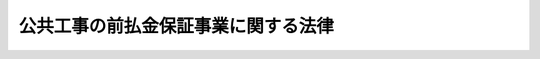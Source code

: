 .. _S27HO184:

====================================
公共工事の前払金保証事業に関する法律
====================================

.. raw:: html
    
    
    <b>公共工事の前払金保証事業に関する法律<br>
    （昭和二十七年六月十二日法律第百八十四号）</b><br><br><div align="right">最終改正：平成一九年三月三〇日法律第六号</div><br><a name="0000000000000000000000000000000000000000000000000000000000000000000000000000000"></a>
    <br>
    　<a href="#1000000000001000000000000000000000000000000000000000000000000000000000000000000" target="data">第一章　総則（第一条・第二条）</a>
    <br>
    　<a href="#1000000000002000000000000000000000000000000000000000000000000000000000000000000" target="data">第二章　登録（第三条―第十一条）</a>
    <br>
    　<a href="#1000000000003000000000000000000000000000000000000000000000000000000000000000000" target="data">第三章　前払金保証事業（第十二条―第二十条）</a>
    <br>
    　<a href="#1000000000004000000000000000000000000000000000000000000000000000000000000000000" target="data">第四章　監督（第二十一条―第二十四条）</a>
    <br>
    　<a href="#1000000000005000000000000000000000000000000000000000000000000000000000000000000" target="data">第五章　雑則（第二十五条―第二十八条）</a>
    <br>
    　<a href="#1000000000006000000000000000000000000000000000000000000000000000000000000000000" target="data">第六章　罰則（第二十九条―第三十四条）</a>
    <br>
    　<a href="#5000000000000000000000000000000000000000000000000000000000000000000000000000000" target="data">附則</a>
    <br><p>　　　<b><a name="1000000000001000000000000000000000000000000000000000000000000000000000000000000">第一章　総則</a>
    </b>
    </p><p>
    </p><div class="arttitle"><a name="1000000000000000000000000000000000000000000000000100000000000000000000000000000">（この法律の目的）</a>
    </div><div class="item"><b>第一条</b>
    <a name="1000000000000000000000000000000000000000000000000100000000001000000000000000000"></a>
    　この法律は、公共工事に関する前金払の適正且つ円滑な実施を確保するため、前払金保証事業の登録及びその事業の運営の準則を定めることにより、前払金保証事業の健全な発達を図り、もつて公共工事の適正な施工に寄与することを目的とする。
    </div>
    
    <p>
    </p><div class="arttitle"><a name="1000000000000000000000000000000000000000000000000200000000000000000000000000000">（定義）</a>
    </div><div class="item"><b>第二条</b>
    <a name="1000000000000000000000000000000000000000000000000200000000001000000000000000000"></a>
    　この法律において「公共工事」とは、国又は地方公共団体その他の公共団体の発注する土木建築に関する工事（土木建築に関する工事の設計、土木建築に関する工事に関する調査及び土木建築に関する工事の用に供することを目的とする機械類の製造を含む。以下この項において同じ。）又は測量（土地の測量、地図の調製及び測量用写真の撮影であつて、政令で定めるもの以外のものをいう。以下同じ。）をいい、資源の開発等についての重要な土木建築に関する工事又は測量であつて、国土交通大臣の指定する当該請負者が債務を履行しないために発注者がその公共工事の請負契約を解除したときに、前金払をした額（出来形払をしたときは、その金額を加えた額）から当該公共工事の既済部分に対する代価に相当する額を控除した額（前金払をした額に出来形払をした額を加えた場合においては、前金払をした額を限度とする。以下「保証金」という。）の支払を当該請負者に代つて引き受けることをいう。
    </div>
    <div class="item"><b><a name="1000000000000000000000000000000000000000000000000200000000003000000000000000000">３</a>
    </b>
    　この法律において「前払金保証事業」とは、前払金の保証（これに関連して行なう第十三条の二第一項の規定による支払を含む。）をすることを目的とする事業をいう。
    </div>
    <div class="item"><b><a name="1000000000000000000000000000000000000000000000000200000000004000000000000000000">４</a>
    </b>
    　この法律において「保証事業会社」とは、第五条の規定により国土交通大臣の登録を受けて前払金保証事業を営む会社をいう。
    </div>
    <div class="item"><b><a name="1000000000000000000000000000000000000000000000000200000000005000000000000000000">５</a>
    </b>
    　この法律において「保証契約」とは、前払金の保証（これに関連して行なう第十三条の二第一項の規定による支払を含む。）に関する契約をいう。
    </div>
    
    
    <p>　　　<b><a name="1000000000002000000000000000000000000000000000000000000000000000000000000000000">第二章　登録</a>
    </b>
    </p><p>
    </p><div class="arttitle"><a name="1000000000000000000000000000000000000000000000000300000000000000000000000000000">（登録）</a>
    </div><div class="item"><b>第三条</b>
    <a name="1000000000000000000000000000000000000000000000000300000000001000000000000000000"></a>
    　前払金保証事業を営もうとする者は、この法律で定めるところにより、登録を受けなければならない。
    </div>
    
    <p>
    </p><div class="arttitle"><a name="1000000000000000000000000000000000000000000000000400000000000000000000000000000">（登録の申請）</a>
    </div><div class="item"><b>第四条</b>
    <a name="1000000000000000000000000000000000000000000000000400000000001000000000000000000"></a>
    　前条の登録を受けようとする者（以下「登録申請者」という。）は、国土交通省令で定めるところにより、次に掲げる事項を記載した登録申請書を国土交通大臣に提出しなければならない。
    <div class="number"><b><a name="1000000000000000000000000000000000000000000000000400000000001000000001000000000">一</a>
    </b>
    　商号
    </div>
    <div class="number"><b><a name="1000000000000000000000000000000000000000000000000400000000001000000002000000000">二</a>
    </b>
    　本店、支店その他政令で定める営業に使用する場所の名称及び所在地
    </div>
    <div class="number"><b><a name="1000000000000000000000000000000000000000000000000400000000001000000003000000000">三</a>
    </b>
    　資本金の額
    </div>
    <div class="number"><b><a name="1000000000000000000000000000000000000000000000000400000000001000000004000000000">四</a>
    </b>
    　取締役及び監査役（委員会設置会社にあつては、取締役及び執行役）（以下「役員」という。）の氏名
    </div>
    </div>
    <div class="item"><b><a name="1000000000000000000000000000000000000000000000000400000000002000000000000000000">２</a>
    </b>
    　前項の登録申請書には、次に掲げる書類を添付しなければならない。
    <div class="number"><b><a name="1000000000000000000000000000000000000000000000000400000000002000000001000000000">一</a>
    </b>
    　定款及び事業方法書
    </div>
    <div class="number"><b><a name="1000000000000000000000000000000000000000000000000400000000002000000002000000000">二</a>
    </b>
    　役員の履歴書及びその者が第六条第一項第五号の規定に該当しないことを誓約する書面
    </div>
    <div class="number"><b><a name="1000000000000000000000000000000000000000000000000400000000002000000003000000000">三</a>
    </b>
    　収支の見積りその他国土交通省令で定める事項を記載した事業計画書
    </div>
    </div>
    <div class="item"><b><a name="1000000000000000000000000000000000000000000000000400000000003000000000000000000">３</a>
    </b>
    　前項第一号の事業方法書には、保証の目的の範囲、支店及び政令で定める営業に使用する場所の権限に関する事項、保証限度、保証金額及び保証期間の制限、保証契約の締結の手続に関する事項、保証の拒否の基準に関する事項その他国土交通省令で定める事項を記載しなければならない。
    </div>
    
    <p>
    </p><div class="arttitle"><a name="1000000000000000000000000000000000000000000000000500000000000000000000000000000">（登録の実施及び登録の通知）</a>
    </div><div class="item"><b>第五条</b>
    <a name="1000000000000000000000000000000000000000000000000500000000001000000000000000000"></a>
    　前条の規定による登録の申請があつた場合においては、第六条の規定により登録を拒否する場合を除く外、国土交通大臣は、遅滞なく、前条第一項各号に掲げる事項並びに登録年月日及び登録番号を保証事業会社登録簿に登録しなければならない。
    </div>
    <div class="item"><b><a name="1000000000000000000000000000000000000000000000000500000000002000000000000000000">２</a>
    </b>
    　国土交通大臣は、前項の規定による登録をした場合においては、遅滞なく、その旨を当該登録申請者に通知しなければならない。
    </div>
    
    <p>
    </p><div class="arttitle"><a name="1000000000000000000000000000000000000000000000000600000000000000000000000000000">（登録の拒否）</a>
    </div><div class="item"><b>第六条</b>
    <a name="1000000000000000000000000000000000000000000000000600000000001000000000000000000"></a>
    　国土交通大臣は、第四条の規定による登録の申請があつた場合において、登録申請者が次の各号のいずれかに該当するものであると認められるとき、又は登録申請書若しくはその添付書類のうちに重要な事項について虚偽の記載があり、若しくは重要な事実の記載が欠けているときは、登録申請者に通知して意見の聴取を行つた後、その登録を拒否しなければならない。
    <div class="number"><b><a name="1000000000000000000000000000000000000000000000000600000000001000000001000000000">一</a>
    </b>
    　資本金の額が三千万円以上の株式会社でないこと。
    </div>
    <div class="number"><b><a name="1000000000000000000000000000000000000000000000000600000000001000000002000000000">二</a>
    </b>
    　定款の規定又は事業方法書若しくは事業計画書の内容が法令に違反し、又は事業の適正な運営を確保するのに十分でないこと。
    </div>
    <div class="number"><b><a name="1000000000000000000000000000000000000000000000000600000000001000000003000000000">三</a>
    </b>
    　第二十二条第二項の規定により登録を取り消され、その取消しの日から五年を経過しないこと。
    </div>
    <div class="number"><b><a name="1000000000000000000000000000000000000000000000000600000000001000000004000000000">四</a>
    </b>
    　この法律の規定により罰金の刑に処せられ、その執行を終わつた後又は執行を受けることがないこととなつた日から五年を経過しないこと。
    </div>
    <div class="number"><b><a name="1000000000000000000000000000000000000000000000000600000000001000000005000000000">五</a>
    </b>
    　役員のうちに、破産者で復権を得ない者、禁錮以上の刑若しくはこの法律により罰金以上の刑に処せられ、その執行を終わつた後若しくは執行を受けることがないこととなつた日から五年を経過するまでの者又は第二十二条第二項の規定により登録を取り消された会社の役員で、当該処分のあつた日以前三十日以内にその職にあつたものであり、かつ、当該処分があつた日から五年を経過しないものがあること。
    </div>
    </div>
    <div class="item"><b><a name="1000000000000000000000000000000000000000000000000600000000002000000000000000000">２</a>
    </b>
    　国土交通大臣は、前項の規定により登録を拒否しようとするときは、あらかじめ事項、場所及び期日を通知した上、その職員をして、当該登録申請者について意見の聴取を行わせなければならない。ただし、登録申請者が正当な理由がなくて意見の聴取に応じないときは、意見の聴取を行わないで登録を拒否することができる。
    </div>
    <div class="item"><b><a name="1000000000000000000000000000000000000000000000000600000000003000000000000000000">３</a>
    </b>
    　国土交通大臣は、前項の規定によりその職員をして意見の聴取を行わせる場合において、必要があると認めるときは、参考人の出頭を求めて、その職員をして意見を聴取させなければならない。
    </div>
    <div class="item"><b><a name="1000000000000000000000000000000000000000000000000600000000004000000000000000000">４</a>
    </b>
    　前項の規定により出頭を求められた参考人は、政令で定めるところにより、旅費、日当その他の費用を請求することができる。
    </div>
    <div class="item"><b><a name="1000000000000000000000000000000000000000000000000600000000005000000000000000000">５</a>
    </b>
    　国土交通大臣は、第一項の規定により登録を拒否したときは、遅滞なく、その旨を登録申請者に通知しなければならない。
    </div>
    
    <p>
    </p><div class="arttitle"><a name="1000000000000000000000000000000000000000000000000700000000000000000000000000000">（申請による登録の変更）</a>
    </div><div class="item"><b>第七条</b>
    <a name="1000000000000000000000000000000000000000000000000700000000001000000000000000000"></a>
    　保証事業会社は、第四条第一項各号に掲げる事項又は同条第二項第一号に掲げる書類について変更しようとするときは、遅滞なく、その旨を記載した登録変更申請書を国土交通大臣に提出しなければならない。
    </div>
    <div class="item"><b><a name="1000000000000000000000000000000000000000000000000700000000002000000000000000000">２</a>
    </b>
    　前項の場合においては、その変更を証する書面を登録変更申請書に添附しなければならない。但し、その変更が政令で定める営業に使用する場所の名称及び所在地に関するもの並びに事業方法書に関するものであるときは、この限りでない。
    </div>
    <div class="item"><b><a name="1000000000000000000000000000000000000000000000000700000000003000000000000000000">３</a>
    </b>
    　第一項の規定による登録の変更の申請が新たに就任した役員に係るものであるときは、当該役員の履歴書及びその者が前条第一項第五号の規定に該当しないことを誓約する書面を登録変更申請書に添附しなければならない。
    </div>
    <div class="item"><b><a name="1000000000000000000000000000000000000000000000000700000000004000000000000000000">４</a>
    </b>
    　前二条の規定は、第一項の規定による登録の変更の申請について準用する。この場合において、第五条第一項及び第六条第一項中「登録の申請」とあるのは「登録の変更の申請」と、第五条第一項中「前条第一項各号に掲げる事項」とあるのは「登録の変更の申請に係る事項」と、第五条第二項並びに第六条第一項、第二項及び第五項中「登録申請者」とあるのは「保証事業会社」と読み替えるものとする。
    </div>
    
    <p>
    </p><div class="arttitle"><a name="1000000000000000000000000000000000000000000000000800000000000000000000000000000">（営業の不開始又は休止に基づく登録の取消し）</a>
    </div><div class="item"><b>第八条</b>
    <a name="1000000000000000000000000000000000000000000000000800000000001000000000000000000"></a>
    　国土交通大臣は、第二十二条第二項の規定により登録を取り消す場合のほか、保証事業会社が第五条第一項の規定による登録を受けた日から三月以内に営業を開始しないとき、又は引き続き三月以上その営業を休止したときは、当該保証事業会社の登録を取り消すことができる。
    </div>
    <div class="item"><b><a name="1000000000000000000000000000000000000000000000000800000000002000000000000000000">２</a>
    </b>
    　前項の規定による登録の取消しに係る聴聞の主宰者は、必要があると認めるときは、参考人の出頭を求めて意見を聴かなければならない。
    </div>
    <div class="item"><b><a name="1000000000000000000000000000000000000000000000000800000000003000000000000000000">３</a>
    </b>
    　第六条第四項の規定は、前項の規定により出頭を求められた参考人について準用する。
    </div>
    
    <p>
    </p><div class="arttitle"><a name="1000000000000000000000000000000000000000000000000900000000000000000000000000000">（廃業等の届出）</a>
    </div><div class="item"><b>第九条</b>
    <a name="1000000000000000000000000000000000000000000000000900000000001000000000000000000"></a>
    　保証事業会社が次の各号のいずれかに掲げる場合に該当することとなつたときは、当該各号に掲げる者は、遅滞なく、その旨を国土交通大臣に届け出なければならない。
    <div class="number"><b><a name="1000000000000000000000000000000000000000000000000900000000001000000001000000000">一</a>
    </b>
    　会社が合併により消滅した場合においては、その業務を執行する役員であつた者
    </div>
    <div class="number"><b><a name="1000000000000000000000000000000000000000000000000900000000001000000002000000000">二</a>
    </b>
    　破産手続開始の決定により解散した場合においては、その破産管財人
    </div>
    <div class="number"><b><a name="1000000000000000000000000000000000000000000000000900000000001000000003000000000">三</a>
    </b>
    　会社が合併又は破産手続開始の決定以外の事由により解散した場合においては、その清算人
    </div>
    <div class="number"><b><a name="1000000000000000000000000000000000000000000000000900000000001000000004000000000">四</a>
    </b>
    　前払金保証事業を廃止した場合においては、当該保証事業会社の業務を執行する役員であつた者
    </div>
    </div>
    
    <p>
    </p><div class="arttitle"><a name="1000000000000000000000000000000000000000000000001000000000000000000000000000000">（登録の抹消）</a>
    </div><div class="item"><b>第十条</b>
    <a name="1000000000000000000000000000000000000000000000001000000000001000000000000000000"></a>
    　国土交通大臣は、次の各号の一に掲げる場合においては、保証事業会社登録簿につき、当該保証事業会社に関する登録を抹消しなければならない。
    <div class="number"><b><a name="1000000000000000000000000000000000000000000000001000000000001000000001000000000">一</a>
    </b>
    　第八条第一項又は第二十二条第二項の規定により登録を取り消した場合
    </div>
    <div class="number"><b><a name="1000000000000000000000000000000000000000000000001000000000001000000002000000000">二</a>
    </b>
    　前条の規定による届出があつた場合
    </div>
    <div class="number"><b><a name="1000000000000000000000000000000000000000000000001000000000001000000003000000000">三</a>
    </b>
    　国土交通大臣が前条各号の一に掲げる場合に該当するものと認めて、当該各号に掲げる者に通知して意見の聴取を行つた後、その事実を確認した場合
    </div>
    </div>
    <div class="item"><b><a name="1000000000000000000000000000000000000000000000001000000000002000000000000000000">２</a>
    </b>
    　第六条第二項から第四項までの規定は、前項第三号の規定により意見の聴取を行おうとする場合について準用する。この場合において、同条第二項中「拒否しようとするときは」とあるのは「抹消しようとするときは」と、「登録申請者」とあるのは「第九条各号の一に掲げる者」と、「拒否することができる」とあるのは「抹消することができる」と読み替えるものとする。
    </div>
    
    <p>
    </p><div class="arttitle"><a name="1000000000000000000000000000000000000000000000001100000000000000000000000000000">（登録のまつ消の場合における保証契約の措置）</a>
    </div><div class="item"><b>第十一条</b>
    <a name="1000000000000000000000000000000000000000000000001100000000001000000000000000000"></a>
    　前条の規定により登録がまつ消された場合においては、当該保証事業会社であつた者又は第九条第一号に規定する場合において合併後存続する会社若しくは合併に因り設立された会社は、その登録のまつ消前に締結された保証契約については、その保証契約が結了するまでは、第三条の規定にかかわらず、当該保証契約の目的の範囲内においては、なお保証事業会社とみなす。
    </div>
    
    
    <p>　　　<b><a name="1000000000003000000000000000000000000000000000000000000000000000000000000000000">第三章　前払金保証事業</a>
    </b>
    </p><p>
    </p><div class="arttitle"><a name="1000000000000000000000000000000000000000000000001200000000000000000000000000000">（保証約款）</a>
    </div><div class="item"><b>第十二条</b>
    <a name="1000000000000000000000000000000000000000000000001200000000001000000000000000000"></a>
    　保証事業会社は、保証契約を締結しようとするときは、あらかじめ国土交通大臣の承認を受けた前払金保証約款（以下「保証約款」という。）に基かなければならない。
    </div>
    <div class="item"><b><a name="1000000000000000000000000000000000000000000000001200000000002000000000000000000">２</a>
    </b>
    　保証約款においては、左に掲げる事項を定めなければならない。
    <div class="number"><b><a name="1000000000000000000000000000000000000000000000001200000000002000000001000000000">一</a>
    </b>
    　保証料の料率及び支払に関する事項
    </div>
    <div class="number"><b><a name="1000000000000000000000000000000000000000000000001200000000002000000002000000000">二</a>
    </b>
    　保証金の額の決定及び支払に関する事項
    </div>
    <div class="number"><b><a name="1000000000000000000000000000000000000000000000001200000000002000000003000000000">三</a>
    </b>
    　保証契約の解約に関する事項
    </div>
    <div class="number"><b><a name="1000000000000000000000000000000000000000000000001200000000002000000004000000000">四</a>
    </b>
    　その他国土交通省令で定める事項
    </div>
    </div>
    <div class="item"><b><a name="1000000000000000000000000000000000000000000000001200000000003000000000000000000">３</a>
    </b>
    　保証事業会社は、第一項の規定による承認を受けようとするときは、承認申請書に保証約款を記載した書類を添えて、これを国土交通大臣に提出しなければならない。
    </div>
    <div class="item"><b><a name="100000000000000000000000000000000000000000000000120000000000400000000000000000%E7%AC%AC%E4%BA%94%E9%A0%85%E3%81%AE%E8%A6%8F%E5%AE%9A%E3%81%AB%E3%82%88%E3%82%8A%E6%89%BF%E8%AA%8D%E3%82%92%E6%8B%92%E5%90%A6%E3%81%99%E3%82%8B%E5%A0%B4%E5%90%88%E3%82%92%E9%99%A4%E3%81%8F%E5%A4%96%E3%80%81%E9%81%85%E6%BB%9E%E3%81%AA%E3%81%8F%E3%80%81%E3%81%9D%E3%81%AE%E6%89%BF%E8%AA%8D%E3%82%92%E3%81%97%E3%81%AA%E3%81%91%E3%82%8C%E3%81%B0%E3%81%AA%E3%82%89%E3%81%AA%E3%81%84%E3%80%82%0A&lt;/DIV&gt;%0A&lt;DIV%20class=" item><b><a name="1000000000000000000000000000000000000000000000001200000000005000000000000000000">５</a>
    </b>
    　国土交通大臣は、第三項の規定による承認の申請があつた場合において、保証約款の内容が法令に違反し、若しくは公正な運営を確保するため適当でないとき、又は保証約款を記載した書類のうちに重要な事項について虚偽の記載があり、若しくは重要な事項の記載が欠けているときは、当該保証事業会社に通知して意見の聴取を行つた後、その承認を拒否しなければならない。
    </a></b></div>
    <div class="item"><b><a name="1000000000000000000000000000000000000000000000001200000000006000000000000000000">６</a>
    </b>
    　第六条第二項から第四項までの規定は、前項の規定により意見の聴取を行おうとする場合について準用する。この場合において、同条第二項中「登録」とあるのは「承認」と、「登録申請者」とあるのは「保証事業会社」と読み替えるものとする。
    </div>
    <div class="item"><b><a name="1000000000000000000000000000000000000000000000001200000000007000000000000000000">７</a>
    </b>
    　国土交通大臣は、第四項又は第五項の規定により承認をし、又は承認を拒否した場合においては、遅滞なく、その旨を書面をもつて当該保証事業会社に通知しなければならない。
    </div>
    <div class="item"><b><a name="1000000000000000000000000000000000000000000000001200000000008000000000000000000">８</a>
    </b>
    　保証事業会社は、保証約款を変更しようとするときは、その変更しようとする事項について国土交通大臣の承認を受けなければならない。
    </div>
    <div class="item"><b><a name="1000000000000000000000000000000000000000000000001200000000009000000000000000000">９</a>
    </b>
    　第六条第二項から第四項まで並びに第三項から第五項まで及び第七項の規定は、前項の規定による変更の承認の場合について準用する。この場合において、第六条第二項中「登録」とあるのは「変更の承認」と、「登録申請者」とあるのは「保証事業会社」と読み替えるものとする。
    </div>
    
    <p>
    </p><div class="arttitle"><a name="1000000000000000000000000000000000000000000000001300000000000000000000000000000">（保証金の支払）</a>
    </div><div class="item"><b>第十三条</b>
    <a name="1000000000000000000000000000000000000000000000001300000000001000000000000000000"></a>
    　保証契約に係る公共工事の発注者は、保証契約の締結を条件として前金払をした場合においては、当該保証契約の利益を享受する旨の意思表示があつたものとみなす。
    </div>
    <div class="item"><b><a name="1000000000000000000000000000000000000000000000001300000000002000000000000000000">２</a>
    </b>
    　前項に規定する発注者は、当該公共工事の請負者がその責に帰すべき事由に因り債務を履行しないためにその請負契約を解除したときは、保証事業会社に対して、保証契約で定めるところにより、書面をもつて保証金の支払を請求することができる。
    </div>
    <div class="item"><b><a name="1000000000000000000000000000000000000000000000001300000000003000000000000000000">３</a>
    </b>
    　前項の請求があつた場合においては、保証事業会社は、同項の書面を受理した日から三十日以内に保証金を支払わなければならない。
    </div>
    
    <p>
    </p><div cla>
    
    <p>
    </p><div class="arttitle"><a name="1000000000000000000000000000000000000000000000001400000000000000000000000000000">（保証料の払戻し）</a>
    </div><div class="item"><b>第十四条</b>
    <a name="1000000000000000000000000000000000000000000000001400000000001000000000000000000"></a>
    　保証事業会社は、第五条の規定により登録を受けた日の属する事業年度以降三事業年度を限つて、保証約款で定めるところにより、保証契約を締結した請負者（以下「保証契約者」という。）が支払つた保証料の総額に応じて保証料の一部を当該保証契約者に対して払い戻すことができる。
    </div>
    <div class="item"><b><a name="1000000000000000000000000000000000000000000000001400000000002000000000000000000">２</a>
    </b>
    　保証事業会社が前項の規定により保証料の一部を払い戻したときは、その金額は、<a href="/cgi-bin/idxrefer.cgi?H_FILE=%8f%ba%8e%6c%81%5a%96%40%8e%4f%8e%6c&amp;REF_NAME=%96%40%90%6c%90%c5%96%40&amp;ANCHOR_F=&amp;ANCHOR_T=" target="inyo">法人税法</a>
    （昭和四十年法律第三十四号）の規定によるその払戻しをした事業年度の所得の金額又はその払戻しをした連結事業年度の連結所得の金額の計算上、損金の額に算入する。
    </div>
    <div class="item"><b><a name="1000000000000000000000000000000000000000000000001400000000003000000000000000000">３</a>
    </b>
    　前項の規定は、<a href="/cgi-bin/idxrefer.cgi?H_FILE=%8f%ba%8e%6c%81%5a%96%40%8e%4f%8e%6c&amp;REF_NAME=%96%40%90%6c%90%c5%96%40%91%e6%93%f1%8f%f0%91%e6%8e%4f%8f%5c%8d%86&amp;ANCHOR_F=1000000000000000000000000000000000000000000000000200000000003000000030000000000&amp;ANCHOR_T=1000000000000000000000000000000000000000000000000200000000003000000030000000000#1000000000000000000000000000000000000000000000000200000000003000000030000000000" target="inyo">法人税法第二条第三十号</a>
    に規定する中間申告書で<a href="/cgi-bin/idxrefer.cgi?H_FILE=%8f%ba%8e%6c%81%5a%96%40%8e%4f%8e%6c&amp;REF_NAME=%93%af%96%40%91%e6%8e%b5%8f%5c%93%f1%8f%f0%91%e6%88%ea%8d%80&amp;ANCHOR_F=1000000000000000000000000000000000000000000000007200000000001000000000000000000&amp;ANCHOR_T=1000000000000000000000000000000000000000000000007200000000001000000000000000000#1000000000000000000000000000000000000000000000007200000000001000000000000000000" target="inyo">同法第七十二条第一項</a>
    各号に掲げる事項を記載したもの若しくは<a href="/cgi-bin/idxrefer.cgi?H_FILE=%8f%ba%8e%6c%81%5a%96%40%8e%4f%8e%6c&amp;REF_NAME=%93%af%96%40%91%e6%93%f1%8f%f0%91%e6%8e%4f%8f%5c%88%ea%8d%86&amp;ANCHOR_F=1000000000000000000000000000000000000000000000000200000000003000000031000000000&amp;ANCHOR_T=1000000000000000000000000000000000000000000000000200000000003000000031000000000#1000000000000000000000000000000000000000000000000200000000003000000031000000000" target="inyo">同法第二条第三十一号</a>
    に規定する確定申告書又は<a href="/cgi-bin/idxrefer.cgi?H_FILE=%8f%ba%8e%6c%81%5a%96%40%8e%4f%8e%6c&amp;REF_NAME=%93%af%8f%f0%91%e6%8e%4f%8f%5c%88%ea%8d%86%82%cc%93%f1&amp;ANCHOR_F=1000000000000000000000000000000000000000000000000200000000003000000031002000000&amp;ANCHOR_T=1000000000000000000000000000000000000000000000000200000000003000000031002000000#1000000000000000000000000000000000000000000000000200000000003000000031002000000" target="inyo">同条第三十一号の二</a>
    に規定する連結中間申告書で<a href="/cgi-bin/idxrefer.cgi?H_FILE=%8f%ba%8e%6c%81%5a%96%40%8e%4f%8e%6c&amp;REF_NAME=%93%af%96%40%91%e6%94%aa%8f%5c%88%ea%8f%f0%82%cc%93%f1%8f%5c%91%e6%88%ea%8d%80&amp;ANCHOR_F=1000000000000000000000000000000000000000000000008102000000001000000000000000000&amp;ANCHOR_T=1000000000000000000000000000000000000000000000008102000000001000000000000000000#1000000000000000000000000000000000000000000000008102000000001000000000000000000" target="inyo">同法第八十一条の二十第一項</a>
    各号に掲げる事項を記載したもの若しくは<a href="/cgi-bin/idxrefer.cgi?H_FILE=%8f%ba%8e%6c%81%5a%96%40%8e%4f%8e%6c&amp;REF_NAME=%93%af%96%40%91%e6%93%f1%8f%f0%91%e6%8e%4f%8f%5c%93%f1%8d%86&amp;ANCHOR_F=1000000000000000000000000000000000000000000000000200000000003000000032000000000&amp;ANCHOR_T=1000000000000000000000000000000000000000000000000200000000003000000032000000000#1000000000000000000000000000000000000000000000000200000000003000000032000000000" target="inyo">同法第二条第三十二号</a>
    に規定する連結確定申告書に前項の規定の適用を受けようとする旨及び払い戻した保証料の額に関する事項の記載がない場合においては、税務署長において特別の事情があると認める場合を除くほか、適用しない。
    </div>
    
    <p>
    </p><div class="arttitle"><a name="1000000000000000000000000000000000000000000000001500000000000000000000000000000">（責任準備金の計上）</a>
    </div><div class="item"><b>第十五条</b>
    <a name="1000000000000000000000000000000000000000000000001500000000001000000000000000000"></a>
    　保証事業会社は、事業年度末においてまだ経過していない保証契約があるときは、次に掲げる金額のうちいずれか多い金額を、事業年度ごとに責任準備金として計上しなければならない。
    <div class="number"><b><a name="1000000000000000000000000000000000000000000000001500000000001000000001000000000">一</a>
    </b>
    　当該保証契約の保証期間のうちまだ経過していない期間に対応する保証料の総額に相当する金額
    </div>
    <div class="number"><b><a name="1000000000000000000000000000000000000000000000001500000000001000000002000000000">二</a>
    </b>
    　当該事業年度において受け取つた保証料（当該保証料に係る保証契約の解約により返還した保証料を除く。）の総額から当該保証料に係る保証契約に基いて支払つた保証金（当該保証金の支払に基く保証契約者からの収入金を除く。）及び保証金以外の支払金、当該保証料に係る保証契約のために積み立てるべき支払備金並びに当該事業年度の事業費の合計額を控除した残額に相当する金額
    </div>
    </div>
    <div class="item"><b><a name="1000000000000000000000000000000000000000000000001500000000002000000000000000000">２</a>
    </b>
    　保証事業会社が前項の規定により責任準備金を計上した場合においては、その計上した金額は、<a href="/cgi-bin/idxrefer.cgi?H_FILE=%8f%ba%8e%6c%81%5a%96%40%8e%4f%8e%6c&amp;REF_NAME=%96%40%90%6c%90%c5%96%40&amp;ANCHOR_F=&amp;ANCHOR_T=" target="inyo">法人税法</a>
    の規定によるその計上した事業年度の所得の金額又はその計上した連結事業年度の連結所得の金額の計算上、損金の額に算入する。
    </div>
    <div class="item"><b><a name="1000000000000000000000000000000000000000000000001500000000003000000000000000000">３</a>
    </b>
    　前項の規定により損金の額に算入された責任準備金の金額は、<a href="/cgi-bin/idxrefer.cgi?H_FILE=%8f%ba%8e%6c%81%5a%96%40%8e%4f%8e%6c&amp;REF_NAME=%96%40%90%6c%90%c5%96%40&amp;ANCHOR_F=&amp;ANCHOR_T=" target="inyo">法人税法</a>
    の規定によるその翌事業年度の所得の金額又はその翌連結事業年度の連結所得の金額の計算上、益金の額に算入する。
    </div>
    
    <p>
    </p><div class="arttitle"><a name="1000000000000000000000000000000000000000000000001600000000000000000000000000000">（支払備金の積立）</a>
    </div><div class="item"><b>第十六条</b>
    <a name="1000000000000000000000000000000000000000000000001600000000001000000000000000000"></a>
    　保証事業会社は、決算期ごとに左の各号の一に掲げる金額がある場合においては、支払備金として当該各号に掲げる金額を積み立てなければならない。
    <div class="number"><b><a name="1000000000000000000000000000000000000000000000001600000000001000000001000000000">一</a>
    </b>
    　保証契約に基いて支払うべき保証金その他の金額のうちに決算期までにその支払が終らないものがある場合においては、その金額
    </div>
    <div class="number"><b><a name="1000000000000000000000000000000000000000000000001600000000001000000002000000000">二</a>
    </b>
    　保証契約に基いて支払う義務が生じたと認められる保証金その他の金額がある場合においては、その支払うべきものと認められる金額
    </div>
    <div class="number"><b><a name="1000000000000000000000000000000000000000000000001600000000001000000003000000000">三</a>
    </b>
    　現に保証金その他の金額について訴訟が係属しているために支払つていないものがある場合においては、その金額
    </div>
    </div>
    
    <p>
    </p><div class="item"><b><a name="1000000000000000000000000000000000000000000000001700000000000000000000000000000">第十七条</a>
    </b>
    <a name="1000000000000000000000000000000000000000000000001700000000001000000000000000000"></a>
    　削除
    </div>
    
    <p>
    </p><div class="arttitle"><a name="1000000000000000000000000000000000000000000000001800000000000000000000000000000">（保証契約の解約）</a>
    </div><div class="item"><b>第十八条</b>
    <a name="1000000000000000000000000000000000000000000000001800000000001000000000000000000"></a>
    　保証事業会社は、発注者の責に帰すべき事由に因り請負契約が解除された場合においては、発注者（第十三条の二第一項の規定による支払に関する事項が保証約款に定められている場合においては、工事完成保証人を含む。以下本条中同じ。）の同意を得ないで保証契約を解約することができる。
    </div>
    <div class="item"><b><a name="1000000000000000000000000000000000000000000000001800000000002000000000000000000">２</a>
    </b>
    　保証事業会社は、保証契約者から申入があり、且つ、発注者が同意した場合においては、保証契約を解約することができる。
    </div>
    
    <p>
    </p><div class="arttitle"><a name="1000000000000000000000000000000000000000000000001900000000000000000000000000000">（兼業の制限）</a>
    </div><div class="item"><b>第十九条</b>
    <a name="1000000000000000000000000000000000000000000000001900000000001000000000000000000"></a>
    　保証事業会社は、左に掲げる事業の外、他の事業を営んではならない。
    <div class="number"><b><a name="1000000000000000000000000000000000000000000000001900000000001000000001000000000">一</a>
    </b>
    　公共工事の請負者が銀行その他の政令で定める金融機関から当該公共工事に関する資金（設備の取得及び改良に関する資金を除く。）の貸付を受ける場合において、その債務を保証する事業
    </div>
    <div class="number"><b><a name="1000000000000000000000000000000000000000000000001900000000001000000002000000000">二</a>
    </b>
    　土木建築に関する工事の請負を業とする者が前号に規定する金融機関から土木建築に関する工事の用に供することを目的とする重要な機械類の取得に関する資金の貸付を受ける場合（次号に規定する場合に該当する場合を除く。）において、その債務を保証する事業
    </div>
    <div class="number"><b><a name="1000000000000000000000000000000000000000000000001900000000001000000003000000000">三</a>
    </b>
    　土木建築に関する工事の請負を業とする者又は土木建築に関する工事の設計若しくは監理若しくは土木建築に関する工事に関する調査、企画、立案若しくは助言を行うことの請負若しくは受託を業とする者（以下「建設コンサルタント」という。）が銀行その他の政令で定める金融機関から外国において行うこれらの業務（公共工事に関するものを除く。）に関する資金の貸付又は債務の保証を受ける場合において、これらの者が当該金融機関に対して負担する債務を保証する事業
    </div>
    <div class="number"><b><a name="1000000000000000000000000000000000000000000000001900000000001000000004000000000">四</a>
    </b>
    　前払金保証事業及び前各号に掲げる事業に附随する事業
    </div>
    </div>
    
    <p>
    </p><div class="arttitle"><a name="1000000000000000000000000000000000000000000000001900200000000000000000000000000">（金融保証約款）</a>
    </div><div class="item"><b>第十九条の二</b>
    <a name="1000000000000000000000000000000000000000000000001900200000001000000000000000000"></a>
    　保証事業会社は、前条第一号から第三号までに規定する債務の保証に関する契約を締結しようとするときは、あらかじめ国土交通大臣の承認を受けた公共工事金融保証約款、建設機械金融保証約款又は海外建設事業金融保証約款（以下「金融保証約款」と総称する。）に基かなければならない。
    </div>
    <div class="item"><b><a name="1000000000000000000000000000000000000000000000001900200000002000000000000000000">２</a>
    </b>
    　金融保証約款において定めるべき事項は、国土交通省令で定める。
    </div>
    <div class="item"><b><a name="1000000000000000000000000000000000000000000000001900200000003000000000000000000">３</a>
    </b>
    　第十二条第三項から第九項までの規定は、金融保証約款に関する承認について準用する。この場合において、同条第三項、第五項及び第八項中「保証約款」とあるのは、「金融保証約款」と読み替えるものとする。
    </div>
    
    <p>
    </p><div class="arttitle"><a name="1000000000000000000000000000000000000000000000002000000000000000000000000000000">（常務役員の専業主義）</a>
    </div><div class="item"><b>第二十条</b>
    <a name="1000000000000000000000000000000000000000000000002000000000001000000000000000000"></a>
    　保証事業会社の常務に従事する役員が他の会社の常務に従事しようとするときは、国土交通大臣の認可を受けなければならない。
    </div>
    
    
    <p>　　　<b><a name="1000000000004000000000000000000000000000000000000000000000000000000000000000000">第四章　監督</a>
    </b>
    </p><p>
    </p><div class="arttitle"><a name="1000000000000000000000000000000000000000000000002100000000000000000000000000000">（事業改善の命令）</a>
    </div><div class="item"><b>第二十一条</b>
    <a name="1000000000000000000000000000000000000000000000002100000000001000000000000000000"></a>
    　国土交通大臣は、保証事業会社の行う事業について発注者、請負者又は受託者の利便を阻害している事実があると認めるときは、中央建設業審議会の意見を聴いた上で、当該保証事業会社に対して、事業方法書又は保証約款若しくは金融保証約款を変更することを命ずることができる。
    </div>
    <div class="item"><b><a name="1000000000000000000000000000000000000000000000002100000000002000000000000000000">２</a>
    </b>
    　前項の規定による処分に係る弁明の機会の付与は、中央建設業審議会の意見を聴く前に行わなければならない。
    </div>
    
    <p>
    </p><div class="arttitle"><a name="1000000000000000000000000000000000000000000000002200000000000000000000000000000">（違反行為等に対する処分）</a>
    </div><div class="item"><b>第二十二条</b>
    <a name="1000000000000000000000000000000000000000000000002200000000001000000000000000000"></a>
    　国土交通大臣は、保証事業会社又はその役員がこの法律又はこの法律に基く命令に違反していると認めるときは、当該保証事業会社又は役員に対して、違反是正のための必要な指示をし、又は違反是正のための適当な措置をとるべきことを命ずることができる。
    </div>
    <div class="item"><b><a name="1000000000000000000000000000000000000000000000002200000000002000000000000000000">２</a>
    </b>
    　国土交通大臣は、保証事業会社又はその役員が次の各号の一に該当すると認めるときは、中央建設業審議会の意見を聴いた上で、当該保証事業会社に対して、その登録を取り消し、若しくは六月以内の期間を定めて事業の停止を命じ、又は役員の解任を命ずることができる。
    <div class="number"><b><a name="1000000000000000000000000000000000000000000000002200000000002000000001000000000">一</a>
    </b>
    　この法律若しくはこの法律に基づく命令又はこれらに基づく処分に違反したとき。
    </div>
    <div class="number"><b><a name="1000000000000000000000000000000000000000000000002200000000002000000002000000000">二</a>
    </b>
    　第六条第一項第一号、第二号、第四号又は第五号に該当することとなつたとき。
    </div>
    <div class="number"><b><a name="1000000000000000000000000000000000000000000000002200000000002000000003000000000">三</a>
    </b>
    　不正の手段により第五条の規定による登録を受けたとき。
    </div>
    </div>
    <div class="item"><b><a name="1000000000000000000000000000000000000000000000002200000000003000000000000000000">３</a>
    </b>
    　第八条第二項及び第三項並びに前条第二項の規定は、前項の規定による処分に係る聴聞又は弁明の機会の付与を行う場合について準用する。
    </div>
    
    <p>
    </p><div class="arttitle"><a name="1000000000000000000000000000000000000000000000002300000000000000000%E3%81%A8%E8%A7%A3%E9%87%88%E3%81%97%E3%81%A6%E3%81%AF%E3%81%AA%E3%82%89%E3%81%AA%E3%81%84%E3%80%82%0A&lt;/DIV&gt;%0A%0A%0A&lt;P&gt;%E3%80%80%E3%80%80%E3%80%80&lt;B&gt;&lt;A%20NAME=">第五章　雑則</a>
    
    <p>
    </p><div class="arttitle"><a name="1000000000000000000000000000000000000000000000002500000000000000000000000000000">（審査の請求）</a>
    </div><div class="item"><b>第二十五条</b>
    <a name="1000000000000000000000000000000000000000000000002500000000001000000000000000000"></a>
    　土木建築に関する工事（第二条第一項の規定により土木建築に関する工事に含まれる機械類の製造を含む。以下本条中同じ。）の請負を業とする者（建設コンサルタントを含む。以下本条中同じ。）又は測量の請負を業とする者は、国土交通省令で定めるところにより、保証事業会社若しくはその役員について第二十二条第二項各号の一に該当する事実があると認めるとき、又は保証事業会社の行う事業について土木建築に関する工事の請負を業とする者若しくは測量の請負を業とする者の利便を不当に阻害している事実があると認められるときは、国土交通大臣に審査の請求をすることができる。
    </div>
    <div class="item"><b><a name="1000000000000000000000000000000000000000000000002500000000002000000000000000000">２</a>
    </b>
    　国土交通大臣は、前項の審査の請求を受けたときは、明らかに審査の請求に係る事実がないと認める場合を除き、その職員をして当該審査の請求をした者及び当該審査の請求に係る保証事業会社又はその役員について審問を行わせなければならない。
    </div>
    <div class="item"><b><a name="1000000000000000000000000000000000000000000000002500000000003000000000000000000">３</a>
    </b>
    　第六条第二項本文、第三項及び第四項の規定は、前項の規定による審問について準用する。この場合において、同条第二項中「登録を拒否しようとするときは、」とあるのは「審査の請求を受けたときは、」と、「登録申請者」とあるのは「当該審査の請求をした者及び当該審査の請求に係る保証事業会社又はその役員」と読み替えるものとする。
    </div>
    <div class="item"><b><a name="1000000000000000000000000000000000000000000000002500000000004000000000000000000">４</a>
    </b>
    　国土交通大臣は、前二項の規定による審査の結果、保証事業会社又はその役員について第二十二条第二項各号の一に該当する事実があると認めたときは同項の規定による処分をし、また、土木建築に関する工事の請負を業とする者又は測量の請負を業とする者の利便を不当に阻害している事実があると認めたときは第二十一条第一項の規定による処分若しくは必要な指示をし、又は適当な措置をとるべきことを勧告することができる。
    </div>
    
    <p>
    </p><div class="arttitle"><a name="1000000000000000000000000000000000000000000000002600000000000000000000000000000">（財務大臣との協議）</a>
    </div><div class="item"><b>第二十六条</b>
    <a name="1000000000000000000000000000000000000000000000002600000000001000000000000000000"></a>
    　国土交通大臣は、第五条、第六条、第十二条、第十九条の二、第二十一条又は第二十二条に規定する処分をしようとするときは、あらかじめ財務大臣に協議しなければならない。
    </div>
    
    <p>
    </p><div class="arttitle"><a name="1000000000000000000000000000000000000000000000002700000000000000000000000000000">（前払金の使途の監査）</a>
    </div><div class="item"><b>第二十七条</b>
    <a name="1000000000000000000000000000000000000000000000002700000000001000000000000000000"></a>
    　保証事業会社は、保証契約の締結を条件として、発注者が請負者に前払金を支払つた場合においては、当該請負者が前払金を適正に当該公共工事に使用しているかどうかについて、厳正な監査を行わなければならない。
    </div>
    
    <p>
    </p><div class="arttitle"><a name="1000000000000000000000000000000000000000000000002800000000000000000000000000000">（不適用規定）</a>
    </div><div class="item"><b>第二十八条</b>
    <a name="1000000000000000000000000000000000000000000000002800000000001000000000000000000"></a>
    　第十九条及び第二十条の規定は、銀行その他の政令で定める者が第五条の規定により登録を受けて前払金保証事業を営む場合については、適用しない。
    </div>
    
    
    <p>　　　<b><a name="1000000000006000000000000000000000000000000000000000000000000000000000000000000">第六章　罰則</a>
    </b>
    </p><p>
    </p><div class="arttitle"><a name="1000000000000000000000000000000000000000000000002900000000000000000000000000000">（罰則）</a>
    </div><div class="item"><b>第二十九条</b>
    <a name="1000000000000000000000000000000000000000000000002900000000001000000000000000000"></a>
    　保証事業会社の役員又は職員がその職務に関して、賄ろを収受し、又はその要求若しくは約束をしたときは、これを二年以下の懲役に処する。
    </div>
    <div class="item"><b><a name="1000000000000000000000000000000000000000000000002900000000002000000000000000000">２</a>
    </b>
    　前項の場合において、収受した賄ろは、没収する。その全部又は一部を没収することができないときは、その価額を追徴する。
    </div>
    <div class="item"><b><a name="1000000000000000000000000000000000000000000000002900000000003000000000000000000">３</a>
    </b>
    　第一項の賄ろを供与し、又はその申込若しくは約束をした者は、二年以下の懲役又は五万円以下の罰金に処する。
    </div>
    
    <p>
    </p><div class="item"><b><a name="1000000000000000000000000000000000000000000000003000000000000000000000000000000">第三十条</a>
    </b>
    <a name="1000000000000000000000000000000000000000000000003000000000001000000000000000000"></a>
    　第三条の規定に違反して登録を受けないで前払金保証事業を営んだ者は、一年以下の懲役又は十万円以下の罰金に処し、又はこれを併科する。
    </div>
    
    <p>
    </p><div class="item"><b><a name="1000000000000000000000000000000000000000000000003100000000000000000000000000000">第三十一条</a>
    </b>
    <a name="1000000000000000000000000000000000000000000000003100000000001000000000000000000"></a>
    　左の各号の一に該当する者は、十万円以下の罰金に処する。
    <div class="number"><b><a name="1000000000000000000000000000000000000000000000003100000000001000000001000000000">一</a>
    </b>
    　不正の手段により第五条の規定による登録を受けた者
    </div>
    <div class="number"><b><a name="1000000000000000000000000000000000000000000000003100000000001000000002000000000">二</a>
    </b>
    　第十二条第一項の規定による承認を受けた保証約款によらないで保証契約を締結した者
    </div>
    <div class="number"><b><a name="1000000000000000000000000000000000000000000000003100000000001000000003000000000">三</a>
    </b>
    　第十九条の規定に違反して同条各号に掲げる事業以外の事業を営んだ者
    </div>
    <div class="number"><b><a name="1000000000000000000000000000000000000000000000003100000000001000000004000000000">四</a>
    </b>
    　第二十二条第二項の規定による営業の停止の命令に違反した者
    </div>
    </div>
    
    <p>
    </p><div class="item"><b><a name="1000000000000000000000000000000000000000000000003200000000000000000000000000000">第三十二条</a>
    </b>
    <a name="1000000000000000000000000000000000000000000000003200000000001000000000000000000"></a>
    　次の各号の一に該当する者は、五万円以下の罰金に処する。
    <div class="number"><b><a name="1000000000000000000000000000000000000000000000003200000000001000000001000000000">一</a>
    </b>
    　第七条第一項の規定による申請をせず、又は虚偽の申請をした者
    </div>
    <div class="number"><b><a name="1000000000000000000000000000000000000000000000003200000000001000000002000000000">二</a>
    </b>
    　第二十条の規定に違反して他の会社の常務に従事した者
    </div>
    <div class="number"><b><a name="1000000000000000000000000000000000000000000000003200000000001000000003000000000">三</a>
    </b>
    　第二十一条第一項の規定による命令に違反した者
    </div>
    </div>
    
    <p>
    </p><div class="item"><b><a name="1000000000000000000000000000000000000000000000003300000000000000000000000000000">第三十三条</a>
    </b>
    <a name="1000000000000000000000000000000000000000000000003300000000001000000000000000000"></a>
    　左の各号の一に該当する者は、三万円以下の罰金に処する。
    <div class="number"><b><a name="1000000000000000000000000000000000000000000000003300000000001000000001000000000">一</a>
    </b>
    　第二十三条又は第二十四条第一項の規定による報告をせず、又は虚偽の報告をした者
    </div>
    <div class="number"><b><a name="1000000000000000000000000000000000000000000000003300000000001000000002000000000">二</a>
    </b>
    　第二十四条第一項の規定による資料の提出をせず、又は虚偽の資料を提出した者
    </div>
    <div class="number"><b><a name="100%E6%9D%A1&lt;/A&gt;%0A&lt;/B&gt;%0A&lt;A%20NAME="></a>
    　法人の代表者又は法人若しくは人の代理人、使用人その他の従業者がその法人又は人の業務に関し前四条の違反行為をしたときは、その行為者を罰する外、その法人又は人に対しても、各本条の罰金刑を科する。但し、法人又は人の代理人、使用人その他の従業者の当該違反行為を防止するため、当該業務に対し相当の注意及び監督が尽されたことの証明があつたときは、その法人又は人については、この限りでない。
    </b></div>
    
    
    
    <br><a name="5000000000000000000000000000000000000000000000000000000000000000000000000000000"></a>
    　　　<a name="5000000001000000000000000000000000000000000000000000000000000000000000000000000"><b>附　則　抄</b></a>
    <br><p></p><div class="item"><b>１</b>
    　この法律は、公布の日から起算して六十日をこえない期間内において政令で定める日から施行する。
    </div>
    <div class="item"><b>２</b>
    　保証事業会社が第五条の規定による登録を受けた日の属する事業年度において計上すべき責任準備金は、第十五条第一項の規定にかかわらず、保証料の総額に政令で定める割合を乗じて得た金額によることができる。第十五条第二項及び第三項の規定は、この場合について準用する。
    </div>
    
    <br>　　　<a name="5000000002000000000000000000000000000000000000000000000000000000000000000000000"><b>附　則　（昭和二九年五月一五日法律第九八号）</b></a>
    <br><p>
    　この法律は、公布の日から施行する。
    </p></div>
    
    <br>　　　<a name="5000000003000000000000000000000000000000000000000000000000000000000000000000000"><b>附　則　（昭和三一年四月一九日法律第七六号）</b></a>
    <br><p>
    　この法律は、公布の日から施行する。
    </p></div>
    
    <br>　　　<a name="5000000004000000000000000000000000000000000000000000000000000000000000000000000"><b>附　則　（昭和三四年四月六日法律第一〇五号）</b></a>
    <br><p>
    　この法律は、公布の日から施行する。
    </p></div>
    
    <br>　　　<a name="5000000005000000000000000000000000000000000000000000000000000000000000000000000"><b>附　則　（昭和三五年七月二五日法律第一二六号）</b></a>
    <br><p>
    　この法律は、公布の日から施行する。
    
    
    <br>　　　<a name="5000000006000000000000000000000000000000000000000000000000000000000000000000000"><b>附　則　（昭和三七年三月二九日法律第三八号）</b></a>
    <br></p><p></p><div class="item"><b>１</b>
    　この法律は、公布の日から起算して六十日をこえない範囲内において政令で定める日から施行する。
    </div>
    <div class="item"><b>２</b>
    　この法律の施行の際現に積み立てられている保証基金については、なお従前の例による。
    </div>
    <div class="item"><b>３</b>
    　この法律の施行前にした行為に対する罰則の適用については、なお従前の例による。
    </div>
    
    <br>　　　<a name="5000000007000000000000000000000000000000000000000000000000000000000000000000000"><b>附　則　（昭和四〇年三月三一日法律第三六号）　抄</b></a>
    <br><p>
    </p><div class="arttitle">（施行期日）</div>
    <div class="item"><b>第一条</b>
    　この法律は、昭和四十年四月一日から施行する。
    </div>
    
    <p>
    </p><div class="arttitle">（その他の法令の一部改正に伴う経過規定の原則）</div>
    <div class="item"><b>第五条</b>
    　第二章の規定による改正後の法令の規定は、別段の定めがあるものを除き、昭和四十年分以後の所得税又はこれらの法令の規定に規定する法人の施行日以後に終了する事業年度分の法人税について適用し、昭和三十九年分以前の所得税又は当該法人の同日前に終了した事業年度分の法人税については、なお従前の例による。
    </div>
    
    <p>
    </p><div class="arttitle">（政令への委任）</div>
    <div class="item"><b>第十五条</b>
    　附則第一条から前条までに定めるもののほか、この法律の施行に関し必要な経過措置は、政令で定める。
    </div>
    
    <p>
    </p><div class="arttitle">（罰則に関する経過規定）</div>
    <div class="item"><b>第十六条</b>
    　施行日前にした行為及びこの附則の規定によりなお従前の例によることとされる国税に係る同日以後にした行為に対する罰則の適用については、なお従前の例による。
    </div>
    
    <br>　　　<a name="5000000008000000000000000000000000000000000000000000000000000000000000000000000"><b>附　則　（昭和五九年八月一〇日法律第七一号）　抄</b></a>
    <br><p>
    </p><div class="arttitle">（施行期日）</div>
    <div class="item"><b>第一条</b>
    　この法律は、昭和六十年四月一日から施行する。
    </div>
    
    <p>
    </p><div class="arttitle">（政令への委任）</div>
    <div class="item"><b>第二十七条</b>
    　附則第二条から前条までに定めるもののほか、この法律の施行に関し必要な経過措置は、政令で定める。
    </div>
    
    <br>　　　<a name="5000000009000000000000000000000000000000000000000000000000000000000000000000000"><b>附　則　（昭和五九年一二月二五日法律第八七号）　抄</b></a>
    <br><p>
    </p><div class="arttitle">（施行期日）</div>
    <div class="item"><b>第一条</b>
    　この法律は、昭和六十年四月一日から施行する。
    </div>
    
    <p>
    </p><div class="arttitle">（政令への委任）</div>
    <div class="item"><b>第二十八条</b>
    　附則第二条から前条までに定めるもののほか、この法律の施行に関し必要な事項は、政令で定める。
    </div>
    
    <br>　　　<a name="5000000010000000000000000000000000000000000000000000000000000000000000000000000"><b>附　則　（昭和六一年一二月四日法律第九三号）　抄</b></a>
    <br><p>
    </p><div class="arttitle">（施行期日）</div>
    <div class="item"><b>第一条</b>
    　この法律は、昭和六十二年四月一日から施行する。
    </div>
    
    <p>
    </p><div class="arttitle">（政令への委任）</div>
    <div class="item"><b>第四十二条</b>
    　附則第二条から前条までに定めるもののほか、この法律の施行に関し必要な事項は、政令で定める。
    </div>
    
    <br>　　　<a name="5000000011000000000000000000000000000000000000000000000000000000000000000000000"><b>附　則　（平成五年一一月一二日法律第八九号）　抄</b></a>
    <br><p>
    </p><div class="arttitle">（施行期日）</div>
    <div class="item"><b>第一条</b>
    　この法律は、行政手続法（平成五年法律第八十八号）の施行の日から施行する。
    </div>
    
    <p>
    </p><div class="arttitle">（諮問等がされた不利益処分に関する経過措置）</div>
    <div class="item"><b>第二条</b>
    　この法律の施行前に法令に基づき審議会その他の合議制の機関に対し行政手続法第十三条に規定する聴聞又は弁明の機会の付与の手続その他の意見陳述のための手続に相当する手続を執るべきことの諮問その他の求めがされた場合においては、当該諮問その他の求めに係る不利益処分の手続に関しては、この法律による改正後の関係法律の規定にかかわらず、なお従前の例による。
    </div>
    
    <p>
    </p><div class="arttitle">（罰則に関する経過措置）</div>
    <div class="item"><b>第十三条</b>
    　この法律の施行前にした行為に対する罰則の適用については、なお従前の例による。
    </div>
    
    <p>
    </p><div class="arttitle">（聴聞に関する規定の整理に伴う経過措置）</div>
    <div class="item"><b>第十四条</b>
    　この法律の施行前に法律の規定により行われた聴聞、聴問若しくは聴聞会（不利益処分に係るものを除く。）又はこれらのための手続は、この法律による改正後の関係法律の相当規定により行われたものとみなす。
    </div>
    
    <p>
    </p><div class="arttitle">（政令への委任）</div>
    <div class="item"><b>第十五条</b>
    　附則第二条から前条までに定めるもののほか、この法律の施行に関して必要な経過措置は、政令で定める。
    </div>
    
    <br>　　　<a name="5000000012000000000000000000000000000000000000000000000000000000000000000000000"><b>附　則　（平成一一年一二月二二日法律第一六〇号）　抄</b></a>
    <br><p>
    </p><div class="arttitle">（施行期日）</div>
    <div class="item"><b>第一条</b>
    　この法律（第二条及び第三条を除く。）は、平成十三年一月六日から施行する。
    </div>
    
    <br>　　　<a nam></a>
    <br><p>
    </p><div class="arttitle">（施行期日）</div>
    <div class="item"><b>第一条</b>
    　この法律は、破産法（平成十六年法律第七十五号。次条第八項並びに附則第三条第八項、第五条第八項、第十六項及び第二十一項、第八条第三項並びに第十三条において「新破産法」という。）の施行の日から施行する。
    </div>
    
    <p>
    </p><div class="arttitle">（政令への委任）</div>
    <div class="item"><b>第十四条</b>
    　附則第二条から前条までに規定するもののほか、この法律の施行に関し必要な経過措置は、政令で定める。
    </div>
    
    <br>　　　<a name="5000000016000000000000000000000000000000000000000000000000000000000000000000000"><b>附　則　（平成一七年七月二六日法律第八七号）　抄</b></a>
    <br><p>
    　この法律は、会社法の施行の日から施行する。
    
    
    <br>　　　<a name="5000000017000000000000000000000000000000000000000000000000000000000000000000000"><b>附　則　（平成一九年三月三〇日法律第六号）　抄</b></a>
    <br></p><p>
    </p><div class="arttitle">（施行期日）</div>
    <div class="item"><b>第一条</b>
    　この法律は、平成十九年四月一日から施行する。ただし、次の各号に掲げる規定は、当該各号に定める日から施行する。
    <div class="number"><b>七</b>
    　次に掲げる規定　信託法（平成十八年法律第百八号）の施行の日<div class="para1"><b>ロ</b>　第二条中法人税法の目次の改正規定（「（第六十一条）」を「（第六十条の三）」に、「第一目　有価証券の譲渡損益及び時価評価損益（第六十一条の二―第六十一条の四）」を「第一目　短期売買商品の譲渡損益及び時価評価損益（第六十一条）\　第一目の二　有価証券の譲渡損益及び時価評価損益（第六十一条の二―第六十一条の四）」に改める部分を除く。）、同法第二条第十九号の改正規定、同条第二十六号の改正規定（「同条第二十八項」を「同条第二十二項」に改める部分を除く。）、同条第二十七号を削り、同条第二十八号を同条第二十七号とし、同条第二十九号を同条第二十八号とし、同号の次に一号を加える改正規定、同条第二十九号の二の改正規定、同条第二十九号の三、第三十一号の四及び第三十二号を削り、同条第三十一号の三を同条第三十二号とする改正規定、同条第三十三号及び第三十四号の改正規定、同条第四十号の改正規定、同条第四十一号の改正規定、同法第四条（見出しを含む。）の改正規定、同法第一編第二章の二の次に一章を加える改正規定、同法第七条の二を削る改正規定、同法第八条の改正規定、同法第十条の二を削る改正規定、同法第十条の三の改正規定、同編第三章中同条を第十条の二とする改正規定、同法第十二条の改正規定、同法第十五条の三を削る改正規定、同法第十七条の次に一条を加える改正規定、同法第十八条第一項の改正規定、同法第二編の編名の改正規定、同法第二十三条第一項の改正規定（「受益証券」を「受益権」に改める部分を除く。）、同法第三十七条第六項の改正規定、同法第三十八条第二項第一号の改正規定、同法第三十九条第二項の改正規定、同法第五十四条第一項の改正規定、同法第六十一条の二第十一項を同条第十四項とし、同項の次に二項を加える改正規定（同条第十一項を同条第十四項とする部分を除く。）、同編第一章第一節中第八款を第十款とし、第七款の次に二款を加える改正規定（第八款に係る部分を除く。）、同法第六十六条に一項を加える改正規定、同法第七十二条の改正規定（同条第三項に係る部分を除く。）、同法第八十一条の三第一項の改正規定、同法第八十一条の十二に一項を加える改正規定、同編第一章の三を削る改正規定、同法第九十二条の改正規定、同法第百二十一条の改正規定、同法第百二十二条第三項及び第四項を削る改正規定、同法第百二十三条の改正規定、同法第百二十四条の改正規定、同法第百二十五条第二項及び第三項を削る改正規定、同法第百二十六条の改正規定、同法第百二十七条の改正規定、同法第百二十八条第二項を削る改正規定、同法第百三十四条の三及び第百三十四条の四を削る改正規定、同法第三編の編名の改正規定、同法第百三十八条第五号ロの改正規定、同法第百四十二条の改正規定、同法第百四十三条に一項を加える改正規定、同編第二章の二を削る改正規定、同編第三章第一節中第百四十五条の九を第百四十五条の二改正規定、同法第百五十一条の改正規定、同法第百五十二条の改正規定、同法第百五十九条第一項の改正規定、同法第百六十条の改正規定、同法第百六十一条の改正規定、同法第百六十二条第一号の改正規定、同法第百六十四条第一項の改正規定、同法附則第十九条の次に一条を加える改正規定並びに同法附則第二十条第二項の改正規定並びに附則第三十四条、第四十八条、第百三十五条、第百三十六条及び第百四十一条の規定並びに附則第百五十四条中株式等の取引に係る決済の合理化を図るための社債等の振替に関する法律等の一部を改正する法律（平成十六年法律第八十八号）附則第八十九条の改正規定</div>
    
    </div>
    </div>
    
    <p>
    </p><div class="arttitle">（罰則に関する経過措置）</div>
    <div class="item"><b>第百五十七条</b>
    　この法律（附則第一条各号に掲げる規定にあっては、当該規定。以下この条において同じ。）の施行前にした行為及びこの附則の規定によりなお従前の例によることとされる場合におけるこの法律の施行後にした行為に対する罰則の適用については、なお従前の例による。
    </div>
    
    <p>
    </p><div class="arttitle">（その他の経過措置の政令への委任）</div>
    <div class="item"><b>第百五十八条</b>
    　この附則に規定するもののほか、この法律の施行に関し必要な経過措置は、政令で定める。
    </div>
    
    <br><br>